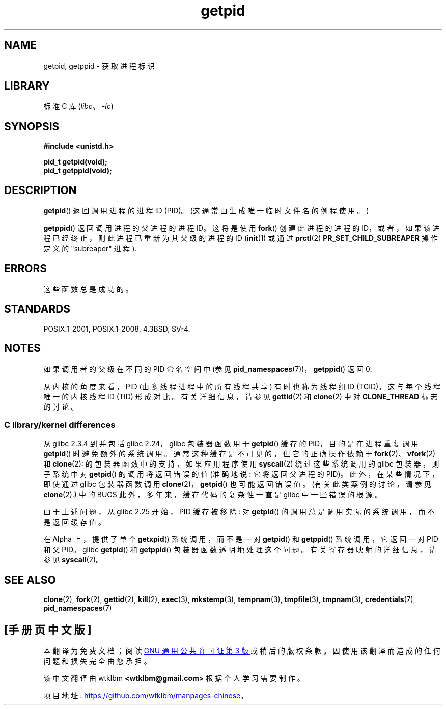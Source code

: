 .\" -*- coding: UTF-8 -*-
.\" Copyright 1993 Rickard E. Faith (faith@cs.unc.edu)
.\"
.\" SPDX-License-Identifier: Linux-man-pages-copyleft
.\"
.\"*******************************************************************
.\"
.\" This file was generated with po4a. Translate the source file.
.\"
.\"*******************************************************************
.TH getpid 2 2023\-01\-22 "Linux man\-pages 6.03" 
.SH NAME
getpid, getppid \- 获取进程标识
.SH LIBRARY
标准 C 库 (\fIlibc\fP、\fI\-lc\fP)
.SH SYNOPSIS
.nf
\fB#include <unistd.h>\fP
.PP
\fBpid_t getpid(void);\fP
\fBpid_t getppid(void);\fP
.fi
.SH DESCRIPTION
\fBgetpid\fP() 返回调用进程的进程 ID (PID)。 (这通常由生成唯一临时文件名的例程使用。)
.PP
\fBgetppid\fP() 返回调用进程的父进程的进程 ID。 这将是使用 \fBfork\fP() 创建此进程的进程的
ID，或者，如果该进程已经终止，则此进程已重新为其父级的进程的 ID (\fBinit\fP(1) 或通过 \fBprctl\fP(2)
\fBPR_SET_CHILD_SUBREAPER\fP 操作定义的 "subreaper" 进程).
.SH ERRORS
这些函数总是成功的。
.SH STANDARDS
POSIX.1\-2001, POSIX.1\-2008, 4.3BSD, SVr4.
.SH NOTES
如果调用者的父级在不同的 PID 命名空间中 (参见 \fBpid_namespaces\fP(7))，\fBgetppid\fP() 返回 0.
.PP
.\"
从内核的角度来看，PID (由多线程进程中的所有线程共享) 有时也称为线程组 ID (TGID)。 这与每个线程唯一的内核线程 ID (TID)
形成对比。 有关详细信息，请参见 \fBgettid\fP(2) 和 \fBclone\fP(2) 中对 \fBCLONE_THREAD\fP 标志的讨论。
.SS "C library/kernel differences"
.\" The following program demonstrates this "feature":
.\"
.\" #define _GNU_SOURCE
.\" #include <sys/syscall.h>
.\" #include <sys/wait.h>
.\" #include <stdint.h>
.\" #include <stdio.h>
.\" #include <stdlib.h>
.\" #include <unistd.h>
.\"
.\" int
.\" main(int argc, char *argv[])
.\" {
.\"    /* The following statement fills the getpid() cache */
.\"
.\"    printf("parent PID = %ld\n", (intmax_t) getpid());
.\"
.\"    if (syscall(SYS_fork) == 0) {
.\"        if (getpid() != syscall(SYS_getpid))
.\"            printf("child getpid() mismatch: getpid()=%jd; "
.\"                    "syscall(SYS_getpid)=%ld\n",
.\"                    (intmax_t) getpid(), (long) syscall(SYS_getpid));
.\"        exit(EXIT_SUCCESS);
.\"    }
.\"    wait(NULL);
.\"}
从 glibc 2.3.4 到并包括 glibc 2.24，glibc 包装器函数用于 \fBgetpid\fP() 缓存的 PID，目的是在进程重复调用
\fBgetpid\fP() 时避免额外的系统调用。 通常这种缓存是不可见的，但它的正确操作依赖于 \fBfork\fP(2)、\fBvfork\fP(2) 和
\fBclone\fP(2): 的包装器函数中的支持，如果应用程序使用 \fBsyscall\fP(2) 绕过这些系统调用的 glibc 包装器，则子系统中对
\fBgetpid\fP() 的调用将返回错误的值 (准确地说: 它将返回父进程的 PID)。 此外，在某些情况下，即使通过 glibc 包装器函数调用
\fBclone\fP(2)，\fBgetpid\fP() 也可能返回错误值。 (有关此类案例的讨论，请参见 \fBclone\fP(2).) 中的 BUGS
此外，多年来，缓存代码的复杂性一直是 glibc 中一些错误的根源。
.PP
.\" commit c579f48edba88380635ab98cb612030e3ed8691e
.\" https://sourceware.org/glibc/wiki/Release/2.25#pid_cache_removal
.\" FIXME .
.\" Review progress of https://bugzilla.redhat.com/show_bug.cgi?id=1469757
由于上述问题，从 glibc 2.25 开始，PID 缓存被移除: 对 \fBgetpid\fP() 的调用总是调用实际的系统调用，而不是返回缓存值。
.PP
在 Alpha 上，提供了单个 \fBgetxpid\fP() 系统调用，而不是一对 \fBgetpid\fP() 和 \fBgetppid\fP()
系统调用，它返回一对 PID 和父 PID。 glibc \fBgetpid\fP() 和 \fBgetppid\fP() 包装器函数透明地处理这个问题。
有关寄存器映射的详细信息，请参见 \fBsyscall\fP(2)。
.SH "SEE ALSO"
\fBclone\fP(2), \fBfork\fP(2), \fBgettid\fP(2), \fBkill\fP(2), \fBexec\fP(3),
\fBmkstemp\fP(3), \fBtempnam\fP(3), \fBtmpfile\fP(3), \fBtmpnam\fP(3),
\fBcredentials\fP(7), \fBpid_namespaces\fP(7)
.PP
.SH [手册页中文版]
.PP
本翻译为免费文档；阅读
.UR https://www.gnu.org/licenses/gpl-3.0.html
GNU 通用公共许可证第 3 版
.UE
或稍后的版权条款。因使用该翻译而造成的任何问题和损失完全由您承担。
.PP
该中文翻译由 wtklbm
.B <wtklbm@gmail.com>
根据个人学习需要制作。
.PP
项目地址:
.UR \fBhttps://github.com/wtklbm/manpages-chinese\fR
.ME 。
